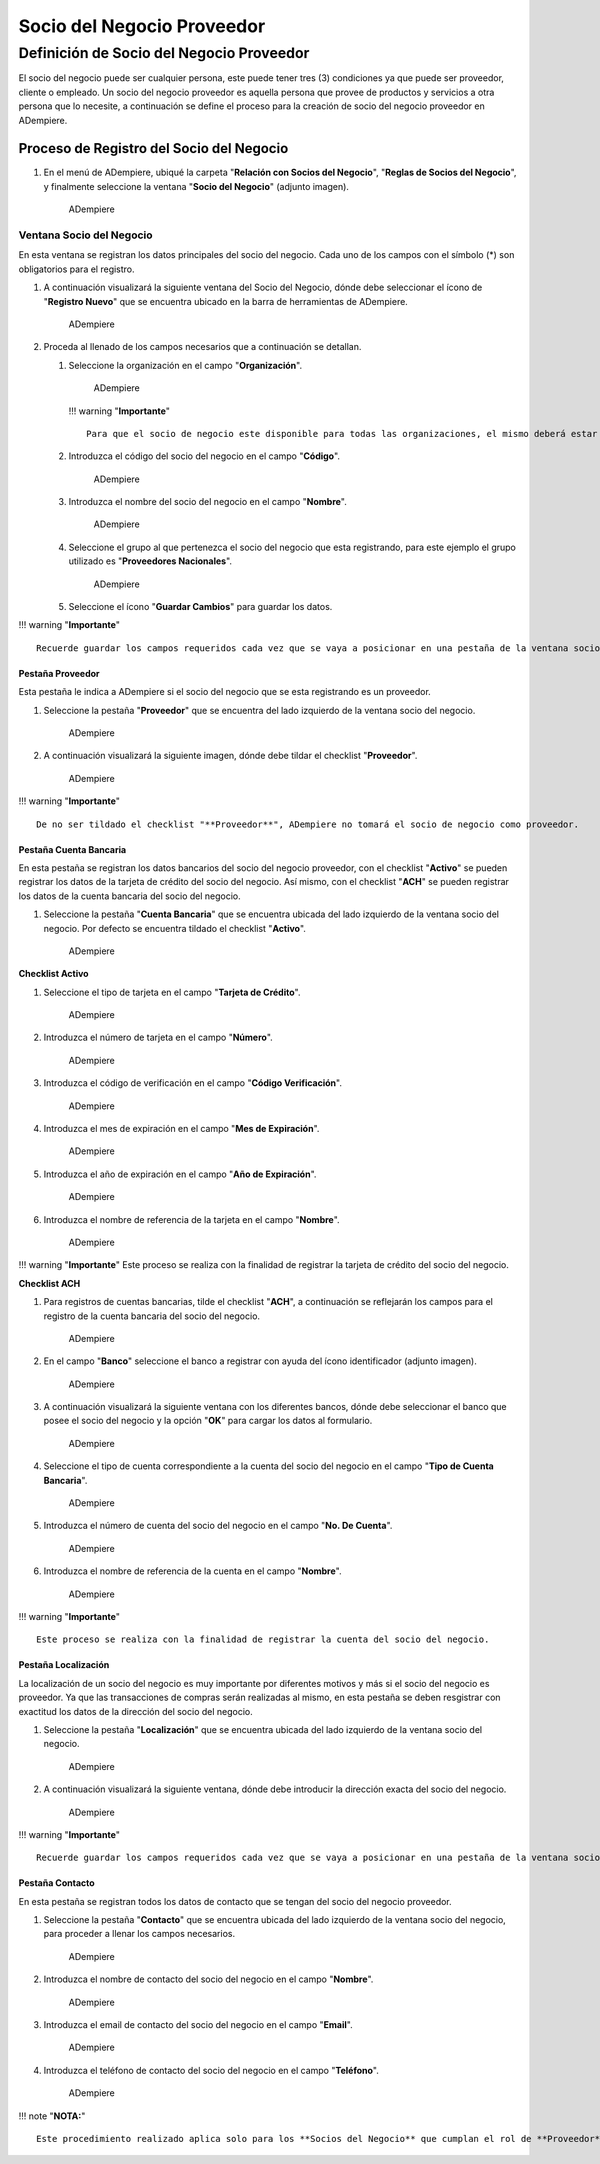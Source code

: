 **Socio del Negocio Proveedor**
===============================

**Definición de Socio del Negocio Proveedor**
---------------------------------------------

El socio del negocio puede ser cualquier persona, este puede tener tres
(3) condiciones ya que puede ser proveedor, cliente o empleado. Un socio
del negocio proveedor es aquella persona que provee de productos y
servicios a otra persona que lo necesite, a continuación se define el
proceso para la creación de socio del negocio proveedor en ADempiere.

**Proceso de Registro del Socio del Negocio**
~~~~~~~~~~~~~~~~~~~~~~~~~~~~~~~~~~~~~~~~~~~~~

1. En el menú de ADempiere, ubiqué la carpeta "**Relación con Socios del
   Negocio**", "**Reglas de Socios del Negocio**", y finalmente
   seleccione la ventana "**Socio del Negocio**" (adjunto imagen).

   .. figure:: img/menu.png
      :alt: Menú de ADempiere

      ADempiere

**Ventana Socio del Negocio**
^^^^^^^^^^^^^^^^^^^^^^^^^^^^^

En esta ventana se registran los datos principales del socio del
negocio. Cada uno de los campos con el símbolo (\*) son obligatorios
para el registro.

1. A continuación visualizará la siguiente ventana del Socio del
   Negocio, dónde debe seleccionar el ícono de "**Registro Nuevo**" que
   se encuentra ubicado en la barra de herramientas de ADempiere.

   .. figure:: img/ventana.png
      :alt: Ventana de Registro de Socio del Negocio

      ADempiere

2. Proceda al llenado de los campos necesarios que a continuación se
   detallan.

   1. Seleccione la organización en el campo "**Organización**".

      .. figure:: img/organizacion.png
         :alt: Ventana de Registro de Socio del Negocio

         ADempiere

      !!! warning "**Importante**"

      ::

              Para que el socio de negocio este disponible para todas las organizaciones, el mismo deberá estar registrado con la organización en (*) de lo contrario el socio del negocio solo estará disponible para una sola organización. 

   2. Introduzca el código del socio del negocio en el campo
      "**Código**".

      .. figure:: img/codigo.png
         :alt: Ventana de Registro de Socio del Negocio

         ADempiere

   3. Introduzca el nombre del socio del negocio en el campo
      "**Nombre**".

      .. figure:: img/nombre.png
         :alt: Ventana de Registro de Socio del Negocio

         ADempiere

   4. Seleccione el grupo al que pertenezca el socio del negocio que
      esta registrando, para este ejemplo el grupo utilizado es
      "**Proveedores Nacionales**".

      .. figure:: img/grupo.png
         :alt: Ventana de Registro de Socio del Negocio

         ADempiere

   5. Seleccione el ícono "**Guardar Cambios**" para guardar los datos.

!!! warning "**Importante**"

::

        Recuerde guardar los campos requeridos cada vez que se vaya a posicionar en una pestaña de la ventana socio del negocio. 

**Pestaña Proveedor**
'''''''''''''''''''''

Esta pestaña le indica a ADempiere si el socio del negocio que se esta
registrando es un proveedor.

1. Seleccione la pestaña "**Proveedor**" que se encuentra del lado
   izquierdo de la ventana socio del negocio.

   .. figure:: img/pestproveedor.png
      :alt: Ventana de Registro de Socio del Negocio

      ADempiere

2. A continuación visualizará la siguiente imagen, dónde debe tildar el
   checklist "**Proveedor**".

   .. figure:: img/checklist.png
      :alt: Ventana de Registro de Socio del Negocio

      ADempiere

!!! warning "**Importante**"

::

        De no ser tildado el checklist "**Proveedor**", ADempiere no tomará el socio de negocio como proveedor. 

**Pestaña Cuenta Bancaria**
'''''''''''''''''''''''''''

En esta pestaña se registran los datos bancarios del socio del negocio
proveedor, con el checklist "**Activo**" se pueden registrar los datos
de la tarjeta de crédito del socio del negocio. Así mismo, con el
checklist "**ACH**" se pueden registrar los datos de la cuenta bancaria
del socio del negocio.

1. Seleccione la pestaña "**Cuenta Bancaria**" que se encuentra ubicada
   del lado izquierdo de la ventana socio del negocio. Por defecto se
   encuentra tildado el checklist "**Activo**".

   .. figure:: img/pestcuenta.png
      :alt: Ventana de Registro de Socio del Negocio

      ADempiere

**Checklist Activo**
                    

1. Seleccione el tipo de tarjeta en el campo "**Tarjeta de Crédito**".

   .. figure:: img/tipotarjeta.png
      :alt: Ventana de Registro de Socio del Negocio

      ADempiere

2. Introduzca el número de tarjeta en el campo "**Número**".

   .. figure:: img/nutarjeta.png
      :alt: Ventana de Registro de Socio del Negocio

      ADempiere

3. Introduzca el código de verificación en el campo "**Código
   Verificación**".

   .. figure:: img/codverificacion.png
      :alt: Ventana de Registro de Socio del Negocio

      ADempiere

4. Introduzca el mes de expiración en el campo "**Mes de Expiración**".

   .. figure:: img/mesexpiracion.png
      :alt: Ventana de Registro de Socio del Negocio

      ADempiere

5. Introduzca el año de expiración en el campo "**Año de Expiración**".

   .. figure:: img/añoexpiracion.png
      :alt: Ventana de Registro de Socio del Negocio

      ADempiere

6. Introduzca el nombre de referencia de la tarjeta en el campo
   "**Nombre**".

   .. figure:: img/nomcuenta.png
      :alt: Ventana de Registro de Socio del Negocio

      ADempiere

!!! warning "**Importante**" Este proceso se realiza con la finalidad de
registrar la tarjeta de crédito del socio del negocio.

**Checklist ACH**
                 

1. Para registros de cuentas bancarias, tilde el checklist "**ACH**", a
   continuación se reflejarán los campos para el registro de la cuenta
   bancaria del socio del negocio.

   .. figure:: img/ACH.png
      :alt: Ventana de Registro de Socio del Negocio

      ADempiere

2. En el campo "**Banco**" seleccione el banco a registrar con ayuda del
   ícono identificador (adjunto imagen).

   .. figure:: img/banco.png
      :alt: Ventana de Registro de Socio del Negocio

      ADempiere

3. A continuación visualizará la siguiente ventana con los diferentes
   bancos, dónde debe seleccionar el banco que posee el socio del
   negocio y la opción "**OK**" para cargar los datos al formulario.

   .. figure:: img/ventcuentas.png
      :alt: Ventana de Registro de Socio del Negocio

      ADempiere

4. Seleccione el tipo de cuenta correspondiente a la cuenta del socio
   del negocio en el campo "**Tipo de Cuenta Bancaria**".

   .. figure:: img/tipocuenta.png
      :alt: Ventana de Registro de Socio del Negocio

      ADempiere

5. Introduzca el número de cuenta del socio del negocio en el campo
   "**No. De Cuenta**".

   .. figure:: img/numcuenta.png
      :alt: Ventana de Registro de Socio del Negocio

      ADempiere

6. Introduzca el nombre de referencia de la cuenta en el campo
   "**Nombre**".

   .. figure:: img/nomcuenta2.png
      :alt: Ventana de Registro de Socio del Negocio

      ADempiere

!!! warning "**Importante**"

::

        Este proceso se realiza con la finalidad de registrar la cuenta del socio del negocio. 

**Pestaña Localización**
''''''''''''''''''''''''

La localización de un socio del negocio es muy importante por diferentes
motivos y más si el socio del negocio es proveedor. Ya que las
transacciones de compras serán realizadas al mismo, en esta pestaña se
deben resgistrar con exactitud los datos de la dirección del socio del
negocio.

1. Seleccione la pestaña "**Localización**" que se encuentra ubicada del
   lado izquierdo de la ventana socio del negocio.

   .. figure:: img/pestlocalizacion.png
      :alt: Ventana de Registro de Socio del Negocio

      ADempiere

2. A continuación visualizará la siguiente ventana, dónde debe
   introducir la dirección exacta del socio del negocio.

   .. figure:: img/ventlocalizacion.png
      :alt: Ventana de Registro de Socio del Negocio

      ADempiere

!!! warning "**Importante**"

::

        Recuerde guardar los campos requeridos cada vez que se vaya a posicionar en una pestaña de la ventana socio del negocio.

**Pestaña Contacto**
''''''''''''''''''''

En esta pestaña se registran todos los datos de contacto que se tengan
del socio del negocio proveedor.

1. Seleccione la pestaña "**Contacto**" que se encuentra ubicada del
   lado izquierdo de la ventana socio del negocio, para proceder a
   llenar los campos necesarios.

   .. figure:: img/pestcontacto.png
      :alt: Ventana de Registro de Socio del Negocio

      ADempiere

2. Introduzca el nombre de contacto del socio del negocio en el campo
   "**Nombre**".

   .. figure:: img/nombcontacto.png
      :alt: Ventana de Registro de Socio del Negocio

      ADempiere

3. Introduzca el email de contacto del socio del negocio en el campo
   "**Email**".

   .. figure:: img/emailcontacto.png
      :alt: Ventana de Registro de Socio del Negocio

      ADempiere

4. Introduzca el teléfono de contacto del socio del negocio en el campo
   "**Teléfono**".

   .. figure:: img/telecontacto.png
      :alt: Ventana de Registro de Socio del Negocio

      ADempiere

!!! note "**NOTA:**"

::

        Este procedimiento realizado aplica solo para los **Socios del Negocio** que cumplan el rol de **Proveedor**.
